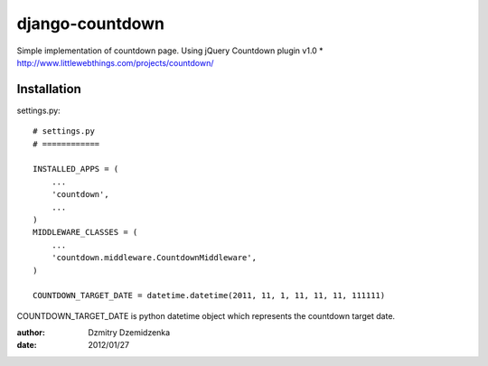 ===============
django-countdown
===============

Simple implementation of countdown page.
Using jQuery Countdown plugin v1.0
* http://www.littlewebthings.com/projects/countdown/


Installation
====================


settings.py::

    # settings.py
    # ============

    INSTALLED_APPS = (
        ...
        'countdown',
        ...
    )
    MIDDLEWARE_CLASSES = (
        ...
        'countdown.middleware.CountdownMiddleware',
    )

    COUNTDOWN_TARGET_DATE = datetime.datetime(2011, 11, 1, 11, 11, 11, 111111)


COUNTDOWN_TARGET_DATE is python datetime object which represents the countdown target date.


:author: Dzmitry Dzemidzenka
:date: 2012/01/27
